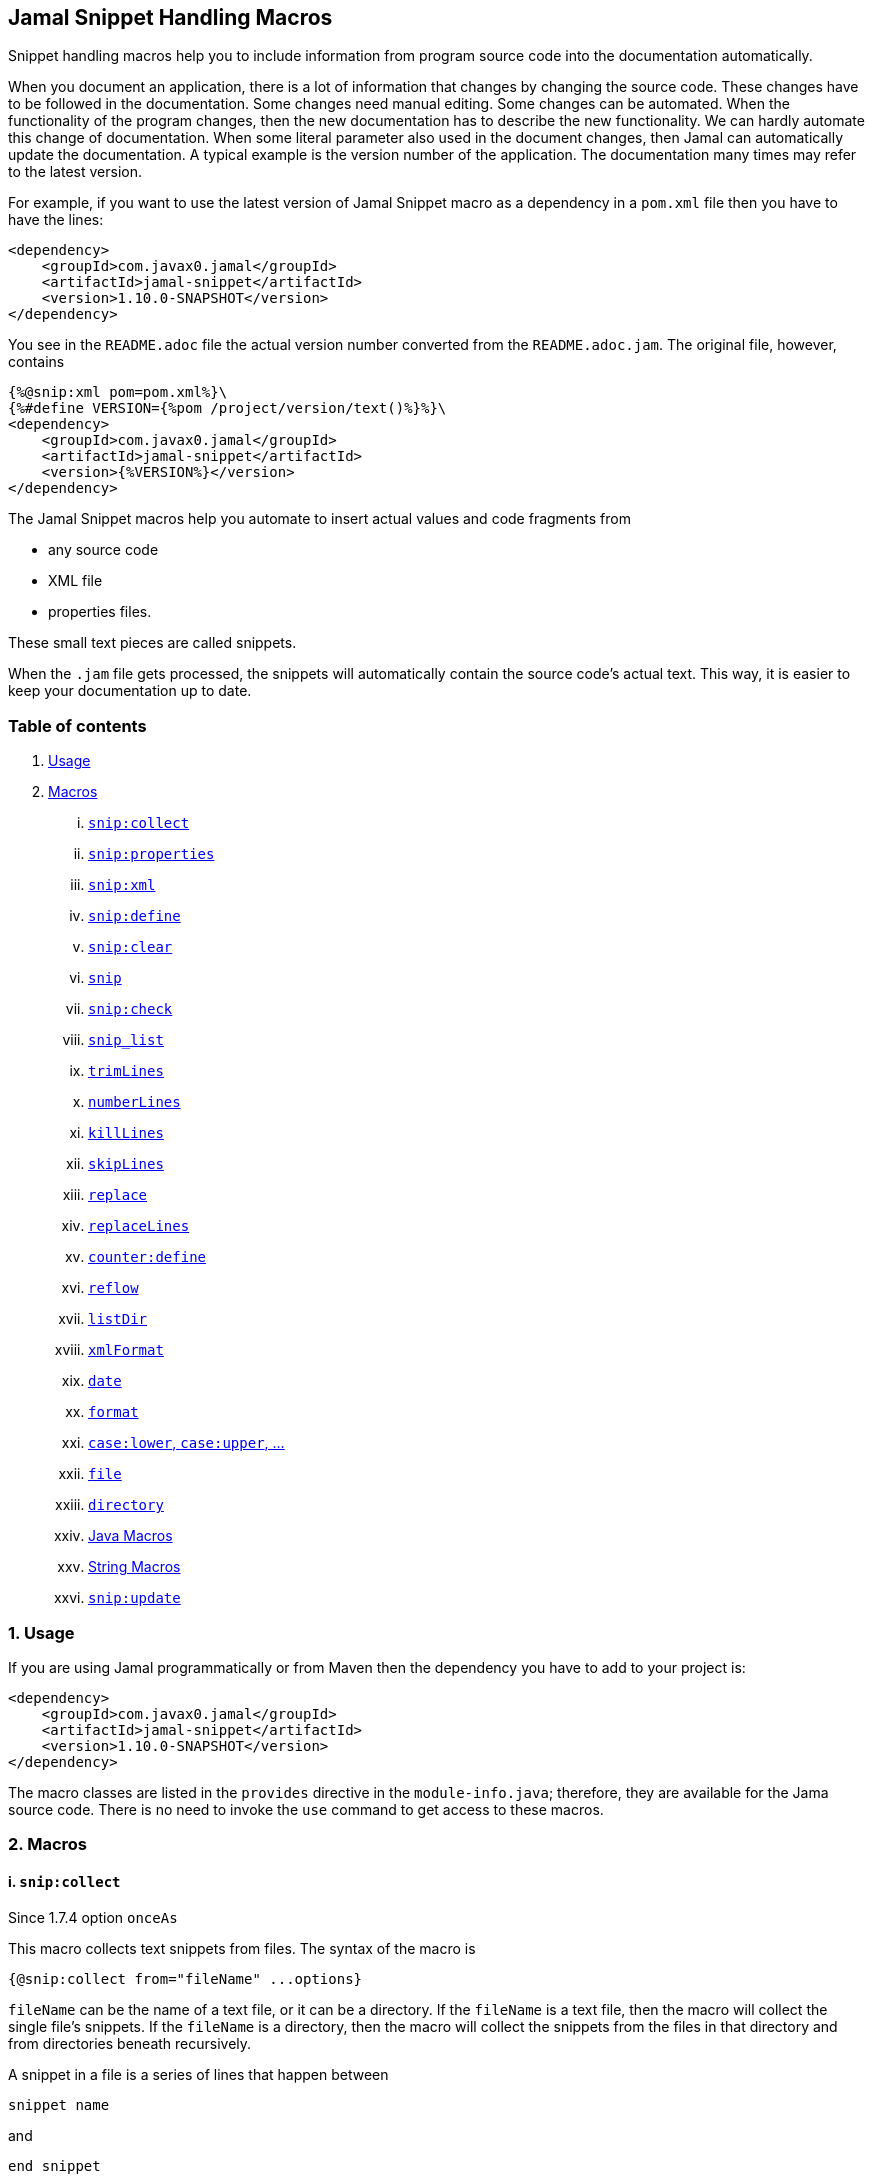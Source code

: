 == Jamal Snippet Handling Macros



Snippet handling macros help you to include information from program source code into the documentation automatically.

When you document an application, there is a lot of information that changes by changing the source code.
These changes have to be followed in the documentation.
Some changes need manual editing.
Some changes can be automated.
When the functionality of the program changes, then the new documentation has to describe the new functionality.
We can hardly automate this change of documentation.
When some literal parameter also used in the document changes, then Jamal can automatically update the documentation.
A typical example is the version number of the application.
The documentation many times may refer to the latest version.

For example, if you want to use the latest version of Jamal Snippet macro as a dependency in a `pom.xml` file then you have to have the lines:

[source,xml]
----
<dependency>
    <groupId>com.javax0.jamal</groupId>
    <artifactId>jamal-snippet</artifactId>
    <version>1.10.0-SNAPSHOT</version>
</dependency>
----

You see in the `README.adoc` file the actual version number converted from the `README.adoc.jam`.
The original file, however, contains

[source,xml]
----
{%@snip:xml pom=pom.xml%}\
{%#define VERSION={%pom /project/version/text()%}%}\
<dependency>
    <groupId>com.javax0.jamal</groupId>
    <artifactId>jamal-snippet</artifactId>
    <version>{%VERSION%}</version>
</dependency>
----

The Jamal Snippet macros help you automate to insert actual values and code fragments from

* any source code
* XML file
* properties files.

These small text pieces are called snippets.

When the `.jam` file gets processed, the snippets will automatically contain the source code's actual text.
This way, it is easier to keep your documentation up to date.

=== Table of contents

. <<usage,Usage>>
. <<macros,Macros>>
[lowerroman, start=1]
.. <<snip_collect,`snip:collect`>>
.. <<snip_properties,`snip:properties`>>
.. <<snip_xml,`snip:xml`>>
.. <<snip_define,`snip:define`>>
.. <<snip_clear,`snip:clear`>>
.. <<snip,`snip`>>
.. <<snip_check,`snip:check`>>
.. <<snipList,`snip_list`>>
.. <<trimLines,`trimLines`>>
.. <<numberLines,`numberLines`>>
.. <<killLines,`killLines`>>
.. <<skipLines,`skipLines`>>
.. <<replace,`replace`>>
.. <<replaceLines,`replaceLines`>>
.. <<counter_define,`counter:define`>>
.. <<reflow,`reflow`>>
.. <<listDir,`listDir`>>
.. <<xmlFormat,`xmlFormat`>>
.. <<date,`date`>>
.. <<format,`format`>>
.. <<case,`case:lower`, `case:upper`, ...>>
.. <<file,`file`>>
.. <<directory,`directory`>>
.. <<Java,Java Macros>>
.. <<String,String Macros>>
.. <<snip_update,`snip:update`>>




[[usage]]
=== 1. Usage

If you are using Jamal programmatically or from Maven then the dependency you have to add to your project is:

----
<dependency>
    <groupId>com.javax0.jamal</groupId>
    <artifactId>jamal-snippet</artifactId>
    <version>1.10.0-SNAPSHOT</version>
</dependency>
----

The macro classes are listed in the `provides` directive in the `module-info.java`; therefore, they are available for the Jama source code.
There is no need to invoke the `use` command to get access to these macros.

[[macros]]
=== 2. Macros

[[snip_collect]]
==== i. `snip:collect`
Since 1.7.4 option `onceAs`

This macro collects text snippets from files.
The syntax of the macro is

[source]
----
{@snip:collect from="fileName" ...options}
----

`fileName` can be the name of a text file, or it can be a directory.
If the `fileName` is a text file, then the macro will collect the single file's snippets.
If the `fileName` is a directory, then the macro will collect the snippets from the files in that directory and from directories beneath recursively.

A snippet in a file is a series of lines that happen between

[source]
----
snippet name
----

and

[source]
----
end snippet
----

lines.

There can be extra characters before or after the `snippet name` and/or the `end snippet` strings.
The only requirement is that the regular expression `snippet\s+([a-zA-Z0-9_$]+)` can be found in the starting line and `end\s+snippet` in the ending line.

[NOTE]
====
The definition and matching criteria of the start and the end of the snippet are very liberal.
The reason for that is to ease in recognizing these in different files.
The regular expressions will find snippet start and snippet ends in Java files, in XML, in Perl or Python code.
Essentially you should not have a problem signaling the start, and the end of the snippet in any program code that allows you to write some form of a comment.

The disadvantage of this liberal definition is that sometimes it finds lines that accidentally contain the word snippet.
If you look at the source code in the file src/main/java/javax0/jamal/snippet/TrimLines.java you can see examples.
The comment mentions snippets, and there is a word eligible to be an identifier after `snippet`, and the parsing thinks that this is a snippet start.
Eventually, there is no `end snippet` on the lines following it, which is an error the snippet collection process recognizes.
(Up to 1.7.2. Later versions use this file as a snippet source; thus, it has 'end snippet'.)
Still, you do not receive an error message.

That is because the collection process only recognizes this error but does not throw an exception.
The exception is thrown only when you want to use the `snip` macro for an unterminated snippet.

The possible situation may even be more complicated because the accidental word following `snippet` in a comment may also be used in other files as a snippet identifier.
The collector, sooner or later, will find that definition, and it will assume that the one with the error was just an accidental comment and replaces the old with the correct, error-free snippet.
It is still okay when the snippet collection finds these two snippets in the opposite order.
If there is already a correct, error-free snippet collected and the collection finds an erroneous one of the same name, it ignores that.

This way, the collection and the use of the snippets ignores the accidental snippet definitions, but at the same time, it can detect the mal-formed snippets.

If you look at the src/main/java/javax0/jamal/snippet/TrimLines.java in version 1.7.3 or later, you can see that there is a `// snippet` line in the code.
Because there is also an accidental `snippet` line before it, the collection would not find this line.
Because of the previous `snippet` line, the real `// snippet` line becomes part of the previous snippet.
The `// snippet` line is preceded by an `// end snippet` line to avoid this.
Such a line out of a snippet is ignored, and in this case, it closes the accidental snippet.
====

As you can see, the regular expression contains a collection group, which Jamal uses as the name of the snippet.
For example, the code




[source]
----
// snippet sample
public class Sample implements Macro {

    @Override
    public String evaluate(Input in, Processor processor) {
        return in.toString()
            .replaceAll("^\\n+", "")
            .replaceAll("\\n+$", "");
    }
}
// snippet end
----

defines a snippet that is named `sample`.
The snippets can be used later using the <<snip,`snip`>> macro.

The output of the `collect` macro is an empty string.

The macro's input contains parameters.
These parameters are parsed using the Standard Parameter Parsing as defined in <<../PARAMS.adoc,PARAMS>>.
The parameters are `from`, `start`, `stop`, `include`, `exclude`, `onceAs`.

The snippet start and end matching regular expression can be redefined.
If the parameter `start` is defined, its value will be used as a snippet start matching regular expression.
It must have one collection group.
If the parameter `stop` is defined, then its value will be used as snippet end matching regular expression.

You can also control the collection of the files using parameters.
The parameters `include` and `exclude` can define regular expressions.
Only the files that match the regular expression specified by `include` and do not match the one set by `exclude` are collected when defined.

It is enough if the regular expressions match a part of the line or the file name.

For example, the test file

[source]
----
{#snip:collect from="." exclude=2}
First snippet {@snip first_snippet}
2. snippet {@snip second_snippet}

Next file
{@try!
First snippet {@snip second_file_first$snippet}
Second snippet {@snip seconda_snippet_uniconde}
}
and this is the end
----

excludes any file that contains the character `2` in its name.

You can use the parameter `onceAs` to avoid repeated snippet collections.
Your collect macro may be in an included file, or the complexity of the structure of the Jamal source is complex.
At a certain point, it may happen that Jamal already collected the snippets you need.
Collecting it again would be erroneous.
When snippets are collected, you cannot redefine a snippet.
If you define a parameter as `onceAs="the Java samples from HPC"` then the collect macro will remember this name.
If you try to collect anything with the same `onceAs` parameter, the collection will ignore it.
It was already collected.

NOTE: We introduced this option to the `snip:collect` macro along with the Jamal doclet implementation.
When the individual documentation parts are processed in the same processor, the processing order is not guaranteed.
To refer to some snippets, you have to collect them.
To do that, you have to have the `snip:collect` in every JavaDoc, presumably using an imported file.
That collect macro should name the collection to avoid redefinition error.

[[snip_properties]]
==== ii. `snip:properties`

This macro will load properties from a "properties" file or an "XML" file.
The names of the properties will become the names of the snippets and the values of the snippets.

For example, the sample

[source]
----
{@snip:properties src/test/resources/javax0/jamal/snippet/testproperties.properties}
----


will load the content of the file `javax0/jamal/snippet/testproperties.properties`, which is

[source]
----
a=letter a
b=    letter b
c = letter c
----

and thus using the `snip` macro, like

[source]
----
{@snip a}
----

will result



[source]
----
letter a
----


If the file extension is `.xml`, the properties will be loaded as XML format properties.
For example, the same properties file in XML format looks like the following:

[source,xml]
----
<?xml version="1.0" encoding="UTF-8"?>
<!DOCTYPE properties SYSTEM "http://java.sun.com/dtd/properties.dtd">
<properties>
    <comment>Application Configuration</comment>
    <entry key="a">letter a</entry>
    <entry key="b">letter b</entry>
    <entry key="c">letter c</entry>
</properties>
----

[[snip_xml]]
==== iii. `snip:xml`

This macro loads an XML file and assigns it to a "user-defined" macro.
The syntax of the command is

[source]
----
{@snip:xml macroName=xml_file.xml}
----

The defined `macroName` macro can be used as an ordinary user-defined macro that accepts one argument.
This user-defined macro evaluates in a particular way.
It uses the argument as an XPath expression and returns the value from the XML document that matches the argument.

For example this document contains the following macros at the start:

[source]
----
{@snip:xml pom=pom.xml}\
{#define VERSION={pom /project/version/text()}}\
...
<version>{VERSION}</version>
...
----

The result is:

[source]
----
...
<version>1.10.0-SNAPSHOT</version>
...
----


which is the current version of the project as read from the `pom.xml` file.

[[snip_define]]
==== iv. `snip:define`

You can use this macro to define a snippet.
Snippets are usually collected from project files, but it is also possible to define them via the macro `snip:define`.
For example,

[source]
----
{@snip:define mySnippet=
It is the snippet, which is defined inside the file and not collected from an external file.
}
{@snip mySnippet
is used here, and then the rest of the text is ignored}
----

will result



[source]
----
It is the snippet, which is defined inside the file and not collected from an external file.
----


[[snip_clear]]
==== v. `snip:clear`

Calling this macro deletes all collected snippets from memory.
The result of the macro is an empty string.

[[snip]]
==== vi. `snip`

The `snip` macro should have one argument: the name of the snippet previously collected.
The result of the macro is the content of the snippet.

For example

[source]
----
{@snip snipped_id comment}
----

is replaced by the content of the snippet named `snipped_id`.
The macro reads the ID from the input, and it purposefully ignores the rest of the input.
The reason to have the rest of the input as the comment is to allow the Jamal file users to insert a description of the snippet.
You can manually copy the content of the snippet there, which helps the navigation in the source code, but at the same time, it is not a problem if the copy gets outdated.
The output fetched the content from the actual value of the snippet.

Starting with Jamal version 1.7.2, the `snippet_id` can also be followed by a regular expression.
You can use the regular expression to extract and use a smaller part from the first line of the snippet.
The typical use is when there is a constant defined in the code, and you want to reference the value of the constant.
In this case, you can add

[source,java]
----
// snippet snippet_id
...
// end snippet
----

lines before and after the line defining the constant, and add a regular expression with one capturing group.
For example, you can have

[source,java]
----
// snippet defaultShellName
public static final String DEFAULT_RUBY_SHELL_NAME = ":rubyShell";
// end snippet
----

and the Jamal code

[source,text]
----
{#define defaultShellName={@snip defaultShellName /"(.*)"/}}\
----

to gauge out the string `:rubyShell` from the source code.

If the first character after the `snippet_id` is a `/` character, the macro will treat the rest of the input as a regular expression.
This part also has to end using a `/`.
The characters between the first and the last `/` are interpreted as a regular expression.
This regex has to have at least one capturing group.
The macro will return the string captured by the first group.
The characters that follow the last `/` character are ignored, and eventually can not contain more `/` characters.

If the regular expression is not found in the first line of the snippet, or there is no capturing group, then the first line itself will result from the macro.

[[snip_check]]
==== vii. `snip:check`

You can use this macro to enforce consistency between the documented system and the documentation.
Using this macro will nudge the maintainer to check the relevant part of the document when the documented code changes.
The macro itself will not update the documentation but will warn with an error if some part of the application needs update.
That way, the document may remain up-to-date, and you will not forget to update it.

To use the macro, you should first select some part of the code.
This part can be a snippet or a whole source file.
If you have code surrounded by 

[source,text]
----
snippet specialCodeToCheck
  ...
end snippet
----

lines and the `snip:collect` collects the file, the snippet `specialCodeToCheck` is created.

This snippet, just like any other snippet, could be included in the documentation; however, in this case, this is not our goal.
The macro `snip:check` calculates a hashcode of the snippet.
The hashcode can also be specified in the macro option `hash`, or `hashCode`.
The identifier of the snippet can be specified using the macro option 'id'.

[source,text]
----
{@snip:check hash=2a4ddeab580ad1fe8c95a id=specialCodeToCheck}
----

If the hash is calculated for a whole file then the macro option `file` is used

[source,text]
----
{@snip:check hash=14c70f44df492ca file=src/main/java/javax0/jamal/snippet/SnipCheck.java}
----

(These hex codes above are totally made up.)

If this code is the same as the one calculated, the programmer did not change the code in the snippet since the denoted part of the documentation was last updated.
If the codes are different, then the macro will error.
It means that the snippet or file has changed, and the documentation has to follow the change.
When the documentation is updated, then you should also update the hash code to the current version.

Nothing will stop you from updating the hash code without updating the documentation, though.
It takes discipline to keep the documentation up-to-date.
This macro only helps not to forget some parts.

The hash code calculated contains 64 hexadecimal characters.
You may notice that the examples above contain less.
The macro accepts if only the last characters of the hash code are present.
However, you have to specify at least six characters to ensure consistency.
You have one to the ten million magnitude chance to change the snippet and get the same hash using six characters.
It is fairly safe, but you can go safer listing more characters.

When you create the documentation of some code, you should follow the steps:

1. Enclose the part of the code documented between `snippet NAME` and `end snippet`.
2. Insert the `{@snip:check hash="" id=NAME}` macro into the parts of the documentation where the part is documented.
3. Run the macro processing.
It will eventually result in an error.
The error message will include the hash code.
Copy at least six of the last characters to the macro, like `{@snip:check hash=af6ed3 id=NAME}`
4. Rerun the macro processing.

When you update the documentation, and you get an error like

[source,text]
----
The snippet 'NAME' hash is 'ebbe085bcd314f7c306ab5ed095086505135209326580fbf1bfee58323f3fa92'. at ...
----

then you have to

1. Look at the documentation around where the macro is.
Update the documentation to follow the change of the code part.
2. Update the hash code in the macro to the new value.
3. Rerun the macro processing.

In some rare cases, you do not want to check all the modifications of the file.
You specify the option `lines` to check the number of lines in the snippet or file has not changed.
To do that, you can

[source,text]
----
{@snip:check lines=22 id=specialCodeToCheck}
----

and the macro will not error so long as long the snippet or the file contains exactly 22 lines.

You can specify both the `lines` and the `hash` together, but it does not make much sense.
The macro will check the hash value first.
If the hash value fails, the macro error.
If the hash value is correct, then the file or snippet is identical, meaning it has the same number of lines as before.

[[snipList]]
==== viii. `snip:list`

This macro lists the defined snippets.
The list is represented as comma-delimited, which contains the names of the snippets.

There are four parameters the macro handles; all are optional:

* `name` (can be aliased as `id`) for the name of the snippet

* `file` for the file name of the snippet

* `text` for the content of the snippet

* `listSeparator` can redefine the list separator. The default is the comma.

The first three parameters are interpreted as regular expressions.
If any missing or empty string, then the parameter is not taken into account.

The listing will filter the snippets to include only those into the list that

* the name of the snippet matches the parameter `name`, and

* the file name from which we harvested the snippet matches the parameter `file`, and

* at least one line of the snippet matches the parameter `text`.

The matching means that the regular expression should match part of the text.
If you want to match the full name, file name, or content line, you have to use a `^ ... $` format regular expression.

If all the parameters are missing, then the macro will list all the snippet names.

[[trimLines]]
==== ix. `trimLines`

This macro can cut off the unneeded spaces from the start and end of the lines.
When you include a code fragment in the documentation as a snippet, the lines may have extra spaces at the start.
It is the case when the fragment comes from a code part somewhere in the middle of a tabulated structure.
This macro can remove the extra spaces from the start of the line keeping the relative tabulation of the lines.
The code formatting remains the same as the source code, but the macro will align the code sample to the left.

The syntax of the macro is:

[source]
----
{@trimLines ...

  possible
    multiple lines
}
----

For example:

[source]
----
{@trimLines
  k
   a
   b
 c
}
----

will result

[source]
----
 k
  a
  b
c


----


The lines to be trimmed should start on the line following the name of the macro.
The characters following the macro name to the end of the line are parsed for options.
Options currently are:

* `margin` can specify the minimum number of spaces that appear in front of every line.
You can even insert extra spaces in front of the lines while keeping the tabulation using this option.

* `trimVertical` is a boolean parameter to remove the new line character from the sample's start and end.
It eliminates the leading and trailing empty lines.

* `verticalTrimOnly` (alias `vtrimOnly`) instructs the macro to do only the vertical trimming.
If this option is defined, there is no need to define `trimVertical` also.

The macro can also delete the empty lines from the start and the end of its input if the option `trimVertical` is set.
For example

[source]
----
{#trimLines
{@options trimVertical}



  k
   a
   b
  c


}
----

will result

[source]
----
k
 a
 b
c

----


[[numberLines]]
==== x. `numberLines`

This macro can put numbers in front of the lines, sequentially numbering them.
The syntax of the macro is

[source]
----
{@numberLines
     ..
     ..
     ..
}
----

By default, the numbering of the lines starts with one, and every line gets the next number.
For example

[source]
----
{@numberLines
this is the first line
this is the second line
this is the third line
}
----

will result

[source]
----
1. this is the first line
2. this is the second line
3. this is the third line
----


The macro will insert the number with a `.` (dot) after the number and space.

The parameters `start`, `step`, and `format` can define different start values, step values, and formats for the numbers.
For example

[source]
----
{#numberLines start=3 step=2 format=" %03d::"
this is the first line
this is the second line
this is the third line
}
----

will result

[source]
----
003::this is the first line
005::this is the second line
007::this is the third line
----


The standard Java method `String::format` will format the number using the formatting string.
Any illegal formatting will result in an error.

[[killLines]]
==== xi. `killLines`

This macro deletes selected lines from its input.

The first line following the macro identifier until the end of the line may contain parameters.
These parameters are parsed using the Standard Parameter Parsing as defined in <<../PARAMS.adoc,PARAMS>>.


The format of the macro is

[source]
----
{@killLines parameters

 ...

}
----

The macro deletes the lines, which contain only spaces, by default.
The parameter macro `pattern` may define a regular expression to select the lines.

For example:

[source]
----
{#killLines pattern=^\s*//
/* this stays */
// this is some C code that we want to list without the
// single line comments

#define VERSION 1.0 //this line also stays put
int j = 15;
}
----

creates the output

[source]
----
/* this stays */

#define VERSION 1.0 //this line also stays put
int j = 15;
----


[[skipLines]]
==== xii. `skipLines`

You can use this macro to skip lines from the snippet.
It is similar to <<killLines,`killLines`>> but this macro deletes ranges of lines instead of individual lines.
The macro uses two regular expressions, named `skip` and `endSkip`.
When a line matches the line `skip`, the line and the following lines are deleted from the output until a matching `endSkip`.
The macro also deletes the lines that match the regular expressions.

For example,

[source]
----
{@skipLines
this line is there
skip this line and all other lines until a line contains 'end skip' <- this one does not count
this line is skipped
this line is skipped again
there can be anything before 'end     skip' as the regular expression uses find() and not match()
there can be more lines
}
----

will result

[source]
----
this line is there
there can be more lines
----


You can also define the regular expressions defining the parameters `skip` and `endSkip`.
For example,

[source]
----
{#skipLines {@define skip=jump\s+starts?\s+here}{@define endSkip=land\s+here}
this line is there
jump start here
this line is skipped
this line is skipped again
land                 here
there can be more lines
}
----

will result

[source]
----
this line is there
there can be more lines
----


It is not an error if there is no line matching the `endSkip`.
In that case, the macro will remove all lines starting with a string matching the `skip` from the output.
There can be multiple `skip` and `endSkip` lines.
The `skip` and `endSkip` lines cannot be nested.
When there is a match for a `skip`, any further `skip` is ignored until an `endSkip`.

[[replace]]
==== xiii. `replace`

The macro `replace` replaces strings with other strings in its input.
 The macro scans the input using the <<../README.adoc#argsplit,Standard Built-In Macro Argument Splitting>>.

It uses the first argument as the input, and then every following argument pairs as search and replace strings.
For example:

[source]
----
{@replace /the apple has fallen off the tree/apple/pear/tree/bush}
----

will result:

[source]
----
the pear has fallen off the bush
----


If the option `regex` is active, then the search string is treated as regular expressions, and the replace string may also contain replacement parts.
For example,

[source]
----
{#replace {@options regex}/the apple has fallen off the tree/appl(.)/p$1ar/tree/bush}
----

will result in the same output

[source]
----
the pear has fallen off the bush
----

but this time, the replace used regular expression substitution.

[[replaceLines]]
==== xiv. `replaceLines`

This macro replaces strings in the input.


The first line following the macro identifier until the end of the line may contain parameters.
These parameters are parsed using the Standard Parameter Parsing as defined in <<../PARAMS.adoc,PARAMS>>.


It works similarly to the macro <<replace,`replace`>>.
The difference is that the `replaceLine`

* is always works with regular expressions, and

* it works on the individual lines of the input in a loop.

The difference is significant when you want to match something line by line at the start or the end of the line.
For example,

[source]
----
{@define replace=/^\s+\*\s+//}
{@replaceLines
* this can be a snippet content
* which was collected
* from a Java or C program comment
}
----

will result

[source]
----
* this can be a snippet content
* which was collected
* from a Java or C program comment
----


The searched regular expressions and the replacement strings have to be defined in the parameter `replace`.
This parameter can be defined inside the `replaceLines` macro.
The macro scans the value of the parameter `replace` using the <<../README.adoc#argsplit,Standard Built-In Macro Argument Splitting>>.

It is usually an error when no lines are replaced in a snippet.
Use the parameter`detectNoChange` to detect this.
If this boolean parameter is `true`, the macro will error if it changes no line.

[[counter_define]]
==== xv. `counter:define`

This macro defines a counter.
The counter can be used like a parameterless user-defined macro that returns the actual formatted value of the counter each time.
The actual value of the counter is modified after each use.
The format of the macro is

[source]
----
{@counter:define id=identifier}
----

The value of the counter starts with 1 by default and is increased by 1 each time the macro is used.
For example,

[source]
----
{@counter:define id=c} {c} {c} {c}
----

will result

[source]
----
1 2 3
----


You can define the start, and the step value for the counter as well as the format.
For example,

[source]
----
{#counter:define id=c{@define start=2}{@define step=17}} {c} {c} {c}
----

will result

[source]
----
2 19 36
----


The same result can be achievet using macro options, as
[source]
----
{#counter:define start=2 step=17 id=c} {c} {c} {c}
----

will result

[source]
----
2 19 36
----



The format can contain the usual `String.format` formattings.
In addition to that, it can also contain one of the `$alpha`, `$ALPHA`, `$roman` or `$ROMAN` literals.

* `$alpha` will be replaced by `a`, `b`, ... , `z` for 1, 2, ... , 26 counter values.
* `$ALPHA` will be replaced by `A`, `B`, ... , `Z` for 1, 2, ... , 26 counter values.
* `$roman` will be replaced by the lower case roman numeral format for 1, 2, ... , 3999 counter values.
* `$ROMAN` will be replaced by the upper case roman numeral format for 1, 2, ... , 3999 counter values.

It is an error

* if either `$alpha` or `$ALPHA` is used in the format, and the value is zero, negative, or larger than 26, or
* if either `$roman` or `$ROMAN` is used in the format, and the value is zero, negative, or larger than 3999.

Examples:

[source]
----
{#counter:define id=cFormatted{@define format=%03d.}}{cFormatted} {cFormatted} {cFormatted}
{#counter:define id=aFormatted{@define format=$alpha.}}{aFormatted} {aFormatted} {aFormatted}
{#counter:define id=AFormatted{@define format=$ALPHA.}}{AFormatted} {AFormatted} {AFormatted}
{#counter:define id=rFormatted{@define format=$ROMAN.}{@define start=3213}}{rFormatted} {rFormatted} {rFormatted}
{#counter:define id=RFormatted{@define format=$ROMAN.}{@define start=3213}}{RFormatted} {RFormatted} {RFormatted}
----

The output will be


[source]
----
001. 002. 003.
a. b. c.
A. B. C.
MMMCCXIII. MMMCCXIV. MMMCCXV.
MMMCCXIII. MMMCCXIV. MMMCCXV.
----


[[reflow]]
==== xvi. `reflow`

This macro reflows the content.
The default behavior is to remove all single new-line characters replacing them with spaces.
That way, the lines will extend without wrapping around, and double newlines will separate the paragraphs.

For example:

[source]
----
{@reflow
The
short
lines
will
be put into a single line.

Empty lines are paragraph limiters.




Multiple empty lines are
converted to one.}
----

The output will be

[source]
----
The short lines will be put into a single line.

Empty lines are paragraph limiters.

Multiple empty lines are converted to one.
----


If the parameter `width` specifies a positive integer number, the macro will use it to limit the length of the lines.
For example




[source]
----
{@reflow width=10
0123456789|
The
long
lines
will
be broken into words.

Empty lines are paragraph limiters.
}
----

The output will be

[source]
----
0123456789|
The long
lines will
be broken
into words.

Empty
lines are
paragraph
limiters.
----


The lines are collected and broken so that none of the lines is longer than 10.
In some cases, limiting is not possible.
When the width is too small but still positive, some words may be longer than the given width.

For example, setting the width to `1`, reflow will cut the lines into words, but it will not break the individual words.

[source]
----
{@reflow width=1
0123456789|
The
long
lines
will
be broken into words.

Empty lines are paragraph limiters.
}
----

The output will be

[source]
----
0123456789|
The
long
lines
will
be
broken
into
words.

Empty
lines
are
paragraph
limiters.
----



The `width` parameter can be a macro option as well as a macro.
For example

[source]
----
{#reflow {@define width=1}
0123456789|
The
long
lines
will
be broken into words.

Empty lines are paragraph limiters.
}
----

will have the same result as:

[source]
----
0123456789|
The
long
lines
will
be
broken
into
words.

Empty
lines
are
paragraph
limiters.
----


Setting the `width` to any non-positive value will remove the limit from the line length.
You may use this to override a globally set `width` macro.

[[listDir]]
==== xvii. `listDir`

This macro lists the files in a directory and then returns the list of the formatted files.
The format of the macro is:

[source]
----
{@listDir (options) directory}
----

The parameter `directory` can be absolute or relative to the currently processed document.
The options are

* `format` specifying the format of the individual files

* `separator` to specify the separator. The default is `,` (comma).

* `grep` to specify a regular expression to filter the files based on their content

* `pattern` to specify a regular expression to filter the files based on their name

* `maxDepth` is the maximum depth of recursion into subdirectories.
Specify `1` in case you do not want to recurse into subdirectories.

* `followSymlinks` to follow symbolic links

* `countOnly` returns the number of the files as a string instead of the list of the file names.

The returned names of the files and directories are comma separated by default.
This makes the use of the macro a good candidate to provide the list elements for a `for` loop.
For example,

[source]
----
{#for macroJavaFile in ({@listDir (format=$simpleName) ./src/main/java/javax0/jamal/})=
- macroJavaFile}
----

will result

[source]
----
- jamal
- snippet
- Snip.java
- Case.java
- NumberLines.java
- DateMacro.java
- Format.java
- Update.java
- FilesMacro.java
- Collect.java
- TrimLines.java
- Replace.java
- SnipXml.java
- Counter.java
- StringMacros.java
- Clear.java
- KillLines.java
- SnippetStore.java
- ListDir.java
- XmlFormat.java
- SnipProperties.java
- CounterMacro.java
- SnipList.java
- XmlDocument.java
- Java.java
- ReplaceLines.java
- SkipLines.java
- SnipCheck.java
- Reflow.java
- Snippet.java
----


The macro `for` is used with the `#` character, so the macro `listDir` is evaluated before executing the `for`.
The listing of the files is recursive and is unlimited by default.
The parameter `maxDepth` can limit the recursion.
The same listing limited to 1 depth (non-recursive) is the following

[source]
----
{#for macroJavaFile in ({#listDir (format=$simpleName) ./src/main/java/javax0/jamal/
{@define maxDepth=1}})=
- macroJavaFile}
----

will result

[source]
----
- jamal
- snippet
----


The default formatting for the list of the files is the name of the file.
The parameter `format` can define other formats.
This format can contain placeholder, and these will be replaced with actual parameters of the files.
When used in a multivariable for loop, then the format usually has the format

[source]
----
$placeholdes1|placeholder2| ... |placeholder3
----

This is because the `|` character is the default separator for the different values in a `for` macro loop.

The possible placeholders are:




* `$size` will be replaced by the size of the file.
* `$time` will be replaced by the modification time of the file.
* `$absolutePath` will be replaced by the absolute path of the file.
* `$name` will be replaced by the name of the file.
* `$simpleName` will be replaced by the simple name of the file.
* `$isDirectory` will be replaced by the string literal `true` if the file is a directory, `false` otherwise.
* `$isFile` will be replaced by the string literal `true` if the file is a plain file, `false` otherwise.
* `$isHidden` will be replaced by the string literal `true` if the file is hidden, `false` otherwise.
* `$canExecute` will be replaced by the string literal `true` if the file can be executed, `false` otherwise.
* `$canRead` will be replaced by the TIFT can be read, `false` otherwise.
* `$canWrite` will be replaced by the string literal `true` if the file can be written, `false` otherwise.


For example,

[source]
----
{!#for (name,size) in ({#listDir ./src/main/java/javax0/jamal/
{@define format=$simpleName|$size}
})=
- name: {`@format /%,d/(int)size} bytes}
----

will result

[source]
----
- jamal: 96 bytes
- snippet: 960 bytes
- Snip.java: 2,302 bytes
- Case.java: 2,273 bytes
- NumberLines.java: 2,151 bytes
- DateMacro.java: 613 bytes
- Format.java: 930 bytes
- Update.java: 3,772 bytes
- FilesMacro.java: 4,791 bytes
- Collect.java: 5,504 bytes
- TrimLines.java: 3,687 bytes
- Replace.java: 1,775 bytes
- SnipXml.java: 1,489 bytes
- Counter.java: 3,323 bytes
- StringMacros.java: 5,828 bytes
- Clear.java: 434 bytes
- KillLines.java: 1,446 bytes
- SnippetStore.java: 9,845 bytes
- ListDir.java: 5,220 bytes
- XmlFormat.java: 3,428 bytes
- SnipProperties.java: 1,485 bytes
- CounterMacro.java: 1,811 bytes
- SnipList.java: 1,233 bytes
- XmlDocument.java: 2,195 bytes
- Java.java: 9,275 bytes
- ReplaceLines.java: 2,293 bytes
- SkipLines.java: 2,048 bytes
- SnipCheck.java: 3,811 bytes
- Reflow.java: 1,716 bytes
- Snippet.java: 1,088 bytes
----


If the option `followSymlinks` is used, like in

[source]
----
{@options followSymlinks}
----

then the recursive collection process for collecting the files will follow symlinks.

The separator character between the formatted items is a comma by default.
The option `separator` or its alias `sep` can modify it.
For example the example:

[source]
----
{#listDir (format=$simpleName maxDepth=1 sep=*) ./src/main/java/javax0/jamal/}
----

will result

[source]
----
jamal*snippet
----


[[xmlFormat]]
==== xviii. `xmlFormat`

The macro `xmlFormat` interprets the input as an XML document if there is any, resulting in the formatted document.
If the input is empty or contains only spaces, it registers a post-processor that runs after the Jamal processing and formats the final output as XML.
For example,

[source]
----
{#xmlFormat
<?xml version="1.0" encoding="UTF-8" standalone="no"?>
<project xmlns="http://maven.apache.org/POM/4.0.0" xmlns:xsi="http://www.w3.org/2001/XMLSchema-instance" xsi:schemaLocation="http://maven.apache.org/POM/4.0.0 http://maven.apache.org/xsd/maven-4.0.0.xsd">
<modelVersion>4.0.0</modelVersion><name>jamal snippet</name><packaging>jar</packaging>
<groupId>com.javax0.jamal</groupId><artifactId>jamal-snippet</artifactId><version>1.10.0-SNAPSHOT</version>
</project>
}
----

will result

[source]
----
<?xml version="1.0" encoding="UTF-8" standalone="no"?>
<project xmlns="http://maven.apache.org/POM/4.0.0" xmlns:xsi="http://www.w3.org/2001/XMLSchema-instance" xsi:schemaLocation="http://maven.apache.org/POM/4.0.0 http://maven.apache.org/xsd/maven-4.0.0.xsd">
    <modelVersion>4.0.0</modelVersion>
    <name>jamal snippet</name>
    <packaging>jar</packaging>
    <groupId>com.javax0.jamal</groupId>
    <artifactId>jamal-snippet</artifactId>
    <version>1.10.0-SNAPSHOT</version>
</project>
----


The default tabulation size is four.
You can alter it by defining the parameter `tabsize`.
For example,

[source]
----
{#xmlFormat
<?xml version="1.0" encoding="UTF-8" standalone="no"?>{@define tabsize=0}
<project xmlns="http://maven.apache.org/POM/4.0.0" xmlns:xsi="http://www.w3.org/2001/XMLSchema-instance" xsi:schemaLocation="http://maven.apache.org/POM/4.0.0 http://maven.apache.org/xsd/maven-4.0.0.xsd">
<modelVersion>4.0.0</modelVersion><name>jamal snippet</name><packaging>jar</packaging>
<groupId>com.javax0.jamal</groupId><artifactId>jamal-snippet</artifactId><version>1.10.0-SNAPSHOT</version>
</project>
}
----

will result

[source]
----
<?xml version="1.0" encoding="UTF-8" standalone="no"?>
<project xmlns="http://maven.apache.org/POM/4.0.0" xmlns:xsi="http://www.w3.org/2001/XMLSchema-instance" xsi:schemaLocation="http://maven.apache.org/POM/4.0.0 http://maven.apache.org/xsd/maven-4.0.0.xsd">
<modelVersion>4.0.0</modelVersion>
<name>jamal snippet</name>
<packaging>jar</packaging>
<groupId>com.javax0.jamal</groupId>
<artifactId>jamal-snippet</artifactId>
<version>1.10.0-SNAPSHOT</version>
</project>
----


As you can see, there is no tabulation in this case.

There is another use of the macro `xmlFormat`.
If you do not include any XML or anything else into the macro as input, the macro will treat this as a command to format the whole output.
It registers itself into the processor, and when the processing is finished, this registered call-back starts.
At that point, it will format the output of the processing.
That way, you can easily format a whole processed file.

The previous example that we used before can also be formulated this way.

[source]
----
{#xmlFormat}
<?xml version="1.0" encoding="UTF-8" standalone="no"?>
<project xmlns="http://maven.apache.org/POM/4.0.0" xmlns:xsi="http://www.w3.org/2001/XMLSchema-instance" xsi:schemaLocation="http://maven.apache.org/POM/4.0.0 http://maven.apache.org/xsd/maven-4.0.0.xsd">
<modelVersion>4.0.0</modelVersion><name>jamal snippet</name><packaging>jar</packaging>
<groupId>com.javax0.jamal</groupId><artifactId>jamal-snippet</artifactId><version>1.10.0-SNAPSHOT</version>
</project>
----

Note that the macro invocation `{#xmlFormat}` in this case can be anywhere in the input.
The formatting will take place postponed when the processing is finished.
It will result in the same output as before:

[source]
----
<?xml version="1.0" encoding="UTF-8" standalone="no"?>
<project xmlns="http://maven.apache.org/POM/4.0.0" xmlns:xsi="http://www.w3.org/2001/XMLSchema-instance" xsi:schemaLocation="http://maven.apache.org/POM/4.0.0 http://maven.apache.org/xsd/maven-4.0.0.xsd">
    <modelVersion>4.0.0</modelVersion>
    <name>jamal snippet</name>
    <packaging>jar</packaging>
    <groupId>com.javax0.jamal</groupId>
    <artifactId>jamal-snippet</artifactId>
    <version>1.10.0-SNAPSHOT</version>
</project>
----


[[date]]
==== xix. `date`

This macro will return the current date formatted using Java `SimpleDateFormat`.
The format string is the input of the macro.

Example

[source]
----
{@date yyyy-MM-dd HH:mm:ss}
----

will result in the output

[source]
----
2021-11-08 16:15:43
----


[[format]]
==== xx. `format`

You can use the macro `format` to format the arguments.
 The macro scans the input using the <<../README.adoc#argsplit,Standard Built-In Macro Argument Splitting>>.

The first argument will be interpreted as the format string.
The rest of the arguments will be used as the values for the formatting.
By the nature of Jamal, all these arguments are strings.
Since the parameters to the underlying `String::format` method are not only strings, they can be converted.
If any of the parameters starts with a `(xxx)` string, then the string will be converted to the type`xxx` before passing to `String::format` as an argument.
This format is similar to the cast syntax of Java and C.

The `xxx` can be


* `int`, the conversion will call Integer::parseInt.
* `long`, the conversion will call Long::parseLong.
* `double`, the conversion will call Double::parseDouble.
* `float`, the conversion will call Float::parseFloat.
* `boolean`, the conversion will call Boolean::parseBoolean.
* `short`, the conversion will call Short::parseShort.
* `byte`, the conversion will call Byte::parseByte.
* `char`, the conversion will fetch the first character of the parameter.

Examples:

[source]
----
{@define LONG=5564444443455587466}
{@format /%,016d/(int)  587466}
{#format /%x/(long){LONG}}}
{@format /%,016.4f/(double)587466}
{@format /%e/(double)587466}
{@format /%e is %s/(double)587466/5.874660e+05}
{#format /hashCode(0x%x)=0x%h/(long){LONG}/(long){LONG}}
----

will result in the output

[source]
----
000000000587,466
4d38e0bd5891048a}
0000587,466.0000
5.874660e+05
5.874660e+05 is 5.874660e+05
hashCode(0x4d38e0bd5891048a)=0x15a9e437
----


[[case]]
==== xxi. `case:lower`, `case:upper`, ...

There are a few character case-changing macros implemented in the snippet package.
These are:


* `case:lower` changes the characters in the input to lower case letters
* `case:upper` changes the characters in the input to upper case letters

* `case:cap` changes the first character in the input to upper case letter
* `case:decap` changes the first character in the input to lower case letter

[[file]]
==== xxii. `file`

You can use this macro to include the name of a file in the documentation.
First, it seems counterintuitive to have a macro for that.
You can type in the name of the file, and it will appear in the output.

The real added value of the macro is that it checks that the file exists.
The macro will error if the file does not exist or is not a file.
It helps the maintenance of the documentation.
If the file gets renamed, moved, or deleted, the document will not compile until you follow the change.

The macro can also format the name of the file.
It uses the value of the user-defined macro `fileFormat` for the purpose.
If this macro is defined outside the `file` macro, then the file names will be formatted using the same format.
For example, you can write

[source]
----
When Jamal processes this file it will generate {@file (format=`$name`)README.adoc}.
----

will result

[source]
----
When Jamal processes this file it will generate `README.adoc`.
----


In the format you can use the following placeholders:


* `$name` gives the name of the file as was specified on the macro
* `$absolutePath` the absolute path to the file
* `$parent` the parent directory where the file is
* `$canonicalPath` the canonical path


[[directory]]
==== xxiii. `directory`

You can use this macro to include the name of a directory in the documentation.
First, it seems counterintuitive to have a macro for that.
You can type in the name of the directory, and it will appear in the output.

The real added value of the macro is that it checks that the directory exists.
The macro will error if the directory does not exist or is not a directory.
It helps the maintenance of the documentation.
If the directory gets renamed, moved, or deleted, the document will not compile until you follow the change.

The macro can also format the name of the directory.
It uses the value of the user-defined macro `directoryFormat` for the purpose.
If this macro is defined outside the `directory` macro, then the directory names will be formatted using the same format.
For example, you can write

[source]
----
This file is in the directory {@define directoryFormat=`$name`}{@directory ../jamal-snippet}.
----

will result

[source]
----
This file is in the directory `../jamal-snippet`.
----


In the format you can use the following placeholders:


* `$name` gives the name of the directory as was specified on the macro
* `$absolutePath` gives the name of the directory as was specified on the macro
* `$parent` the parent directory
* `$canonicalPath` the canonical path



[[Java]]
==== xxiv. Java Macros

[[java:class]]
===== `java:class`


The macro `java:class` checks that the parameter is a valid Java class and found on the classpath.
It is an error if the class is not on the classpath.
This macro is useful when you document Java source code and run the Jamal conversion from a unit test.
In this case, the macro will see the test and main classes.
It can check that the class mentioned in the documentation is still there; it was not deleted or renamed.

The output of the macro is the class formatted.
The formatting is the simple name of the class by default.
The formatting can be defined by the parameter `classFormat`.
For example:

[source]
----
The class that implements the macro `java:class` is
{@java:class javax0.jamal.snippet.Java$ClassMacro}.
----

will result in the output

[source]
----
The class that implements the macro `java:class` is
ClassMacro.
----


The format string can be any string with `$` prefixed placeholders.
The placeholders that the macro handles are:


* `$simpleName` will be replaced by the result of calling `getSimpleName()`
* `$name` will be replaced by the result of calling `getName()`
* `$canonicalName` will be replaced by the result of calling `getCanonicalName()`
* `$packageName` will be replaced by the result of calling `getPackageName()`
* `$typeName` will be replaced by the result of calling `getTypeName()`


For example

[source]
----
The class that implements the macro `java:class` is
{@define classFormat=$canonicalName}\
{@java:class javax0.jamal.snippet.Java$ClassMacro} with the canonical name, and
{@define classFormat=$name}\
{@java:class javax0.jamal.snippet.Java$ClassMacro} with the "normal" name.
It is in the package {#java:class javax0.jamal.snippet.Java$ClassMacro {@define classFormat=$packageName}}
{@java:class javax0.jamal.snippet.Java$ClassMacro} is still the "normal" name,
format defined inside the macro is local.
----

will result in the output

[source]
----
The class that implements the macro `java:class` is
javax0.jamal.snippet.Java.ClassMacro with the canonical name, and
javax0.jamal.snippet.Java$ClassMacro with the "normal" name.
It is in the package javax0.jamal.snippet
javax0.jamal.snippet.Java$ClassMacro is still the "normal" name,
format defined inside the macro is local.
----


It is not recommended to overuse the format string.
Do not include verbatim text into the format string.
Choose a format string you want to refer to the classes and use it globally in the document.

[[java:field]]
===== `java:field`


The macro `java:field` checks that the parameter is a valid Java field and found on the classpath.
It is an error if the class is not on the classpath.
This macro is useful when you document Java source code and run the Jamal conversion from a unit test.
In this case, the macro will see the test and main classes.
It can check that the field mentioned in the documentation is still there; it was not deleted or renamed.
In addition to that the value of the value of the field can also be used in the formatting in case the field is both `static` and `final`.
[source]
----
{@define field=javax0.jamal.api.SpecialCharacters#PRE_EVALUATE}
The field {#java:field (format="$name") {field}}
defined in the class {#java:field (format="$className") {field}}
is both `static` and `final` and has the value {#java:field (format="$value") {field}}
----

will result in the output

[source]
----
The field PRE_EVALUATE
defined in the class javax0.jamal.api.SpecialCharacters
is both `static` and `final` and has the value #
----


The format string can be any string with `$` prefixed placeholders.
The placeholders that the macro handles are:


* `$name` will be replaced by the name of the field
* `$classSimpleName` will be replaced by the simple name of the fields's defining class
* `$className` will be replaced by the name of the of the fields's defining class
* `$classCanonicalName` will be replaced by the canonical name of the fields's defining class
* `$classTypeName` will be replaced by the type name of the fields's defining class
* `$packageName` will be replaced by the package where the method is
* `$typeClass` will be replaced by the type of the field
* `$modifiers` will be replaced by the modifiers list of the method
                
* `$value` will be replaced by the value of the field in case the field is both `static` and `final`


[[java:method]]
===== `java:method`


The macro `java:method` checks that the parameter is a valid Java method and found on the classpath.
It is an error if the class is not on the classpath.
This macro is useful when you document Java source code and run the Jamal conversion from a unit test.
In this case, the macro will see the test and main classes.
It can check that the method mentioned in the documentation is still there; it was not deleted or renamed.

The output of the macro is the method formatted.
The formatting is the name of the method by default.
The formatting can be defined by the parameter `methodFormat`.
For example:

[source]
----
{@define method=/javax0.jamal.snippet.Java$MethodMacro/evaluate}\
{#java:method {method}}
----

will result in the output

[source]
----
evaluate
----


The macro can have two arguments, using the <<../README.adoc#argsplit,Standard Built-In Macro Argument Splitting>> or one, specifying the full name of the method.
The method's full name is the class's full name, and the method name separated by either a `#` character or by `::` characters.

The format string can be any string with `$` prefixed placeholders.
The placeholders that the macro handles are:


* `$classSimpleName` will be replaced by the simple name of the method's defining class
* `$className` will be replaced by the name of the of the method's defining class
* `$classCanonicalName` will be replaced by the canonical name of the method's defining class
* `$classTypeName` will be replaced by the type name of the method's defining class
* `$packageName` will be replaced by the package where the method is
* `$name` will be replaced by the name of the method
* `$typeClass` will be replaced by the return type of the method
* `$exceptions` will be replaced by the comma separated values of the exception types the method throws
* `$parameterTypes` will be replaced by the comma separated parameter types
* `$parameterCount` will be replaced by the number of the parameters in decimal format
* `$modifiers` will be replaced by the modifiers list of the method


These formats can be used in your macros directly or using the macros defined in the jim file `res:snippet.jim`.
For example,

[source]
----
The class that implements the macro `java:method` is '{#java:method {method}{@define methodFormat=$name}}()',
but it is simpler to import the jim file included in the snippet library

            {@import res:snippet.jim}\

and use the user defined macros, like the following:

{java:method:modifiers |{method}}\
{java:method:classSimpleName |{method}}\
::{java:method:name |{method}}({java:method:parameterTypes:simpleName |{method}})
----

will result in the output

[source]
----
The class that implements the macro `java:method` is 'evaluate()',
but it is simpler to import the jim file included in the snippet library


and use the user defined macros, like the following:

publicMethodMacro::evaluate(Input,Processor)
----


[[String]]
==== xxv. String Macros

[[string:contains]]
===== `string:contains`

This macro returns the string `true` if the input contains a text given as a parameter and the text `false` otherwise.
The macro handles two parameters:

* `text` (alias `string`) must be present, and it should specify the string to find in the input.

* `regex` is an optional parameter.
If it is `true`, then the text will be interpreted as a regular expression.
The macro will check if a match is found inside the input.
(It calls the Java regular expression matcher `find()`.)

[[string:quote]]
===== `string:quote`

This macro returns the input of the macro quoted.
You can use the string inside another string that way.
This macro is useful when the output is used as some programming language source.
Example:

[source]
----
{@string:quote This "is" quoted '
 new line is also quoted, tabs are also and line-feed also \ becomes doubled}
----

will result

[source]
----
This \"is\" quoted '\n new line is also quoted, tabs are also and line-feed also \\ becomes doubled
----


The actual conversions performed are:

* `\` -> `\\`
* tab -> `\t`
* back space -> `\b`
* new line -> `\n`
* line feed -> `\r`
* form feed -> `\f`
* `"` -> `\"`

[[string:equals]]
===== `string:equals`

This macro returns the string literal `true` or `false` comparing the two arguments.
It returns `true` if the two arguments are equal and `false` otherwise.
If the option `ignoreCase` is used, then the comparison is made ignoring the character casing.

Example:

[source]
----
{@string:equals/aaa/aaa}
{@string:equals/aaa/bbb}
----

will result

[source]
----
true
false
----



[[string:startsWith]]
===== `string:startsWith`

This macro returns the string literal `true` or `false` comparing the two arguments.
It returns `true` if the first argument starts with the second argument and `false` otherwise.

Example:

[source]
----
{@string:startsWith/aaa/aa}
{@string:startsWith/aaa/ba}
----

will result

[source]
----
true
false
----


[[string:endsWith]]
===== `string:endsWith`

This macro returns the string literal `true` or `false` comparing the two arguments.
It returns `true` if the first argument ends with the second argument and `false` otherwise.

Example:

[source]
----
{@string:endsWith/aaa/aa}
{@string:endsWith/aaa/ab}
----

will result

[source]
----
true
false
----


[[string:reverse]]
===== `string:reverse`

This macro returns the reverse of the input string.
For example:

[source]
----
{@string:reverse 0123456789abcdefgh}
----

will result

[source]
----
hgfedcba9876543210
----


[[string:substring]]
===== `string:substring`

This macro returns a substring of the input.
The parameters are

* `begin` specifying the beginning of the substring (default is the start of the string), and

* `end` specifying the end of the substring (default is the end of the string).

If any of the parameters is a negative number, then the macro calculates the position from the end of the string.

Examples:

[source]
----
{@string:substring the whole string}
{@string:substring (begin=0 end=3)the first three character} only the'
{@string:substring (begin=1 end=-1)ythea}
----

will result

[source]
----
the whole string
the only the'
the
----


[[string:length]]
===== `string:length`

This macro returns the length of the input.
The parameters are:

* `trim` tells the macro that the input has to be trimmed before calculating the length

* `left` tells the macro that the trimming has to be applied to the start (left) of the input

* `right` tells the macro that the trimming has to be applied to the end (right) of the input

You can use `left` and `right` together with `trim`.
It will have the same effect as using `trim` alone.
Using either `left` or `right` without trim is an error.

[[snip_update]]
==== xxvi. `snip:update`

This macro can be used to automatically copy the content of the snippets into the `snip` macros.
That way, the Jamal source will contain an updated value of the snippet helping the navigation in the Jamal source file.

The result of the macro is an empty string, and it has no side effect inside the macro processor.
When it does, however, is that it alters the file it was used in inserting the snippets into the comment part of the `snip` macro.
Its operation is done in three steps:

1. Reads the file into the memory.
2. It goes through all the lines and inserts the snippet's content into the comment part of the `snip` macros.
If there is already a comment there, then it gets deleted and replaced.
3. Writes the altered content into the original file updating it.

This macro alters the original file; therefore, its use has to be performed with great care.
Ensure that you save the original file before executing Jamal, making a copy of it or committing it into the git repository.

The `snip:update` macro does not perform Jamal syntax analysis.
To use this macro successfully, you have to follow the additional rules:

* The `{@snip id...` macro should start on a new line.
There may be spaces before the macro.
There must not be a comment on the same line following the snipped identifier.
You can put a few non-space characters after the snippet identifier if you want to exclude a snippet use from the update.

* The `snip` macro matching macro closing string has to be on a separate line.
There may be spaces before and after the closing string, but nothing else.

You can customize the `update` macro.
If the macros `start` and/or `stop` are defined, their value will be used as a regular expression to find the beginning, and the end of the snippet content insertion points.
The default value for `start` is

    ^\s*\Q{\E\s*(?:#|@)\s*snip\s+([$_:a-zA-Z][$_:a-zA-Z0-9]*)\s*$

When this pattern is calculated, the current macro opening string is used instead of `{`.
The `stop` string is

    ^\s*\Q}\E\s*$

When this pattern is calculated, the current macro closing string is used instead of `}`.

(The `\Q` and `\E` escape sequences in Java regular expressions denote escaping, so that the characters between are matched literally.)

It is also possible to define a `head` and `tail` macro.
The content of the `head` macro will be copied in front of the inserted snippet.
The content of the `tail` macro will be copied after the inserted snippet.
It can be used to insert, for example, asciidoc

   [source]
   ----

header and

   ----

footer when the snippets are code samples in an asciidoc file.

